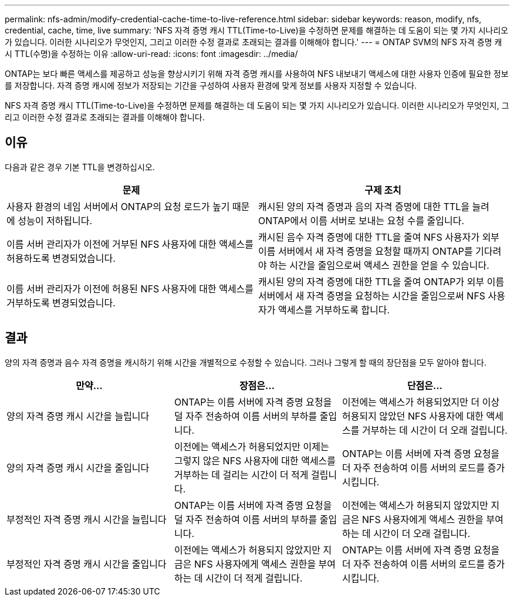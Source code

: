 ---
permalink: nfs-admin/modify-credential-cache-time-to-live-reference.html 
sidebar: sidebar 
keywords: reason, modify, nfs, credential, cache, time, live 
summary: 'NFS 자격 증명 캐시 TTL(Time-to-Live)을 수정하면 문제를 해결하는 데 도움이 되는 몇 가지 시나리오가 있습니다. 이러한 시나리오가 무엇인지, 그리고 이러한 수정 결과로 초래되는 결과를 이해해야 합니다.' 
---
= ONTAP SVM의 NFS 자격 증명 캐시 TTL(수명)을 수정하는 이유
:allow-uri-read: 
:icons: font
:imagesdir: ../media/


[role="lead"]
ONTAP는 보다 빠른 액세스를 제공하고 성능을 향상시키기 위해 자격 증명 캐시를 사용하여 NFS 내보내기 액세스에 대한 사용자 인증에 필요한 정보를 저장합니다. 자격 증명 캐시에 정보가 저장되는 기간을 구성하여 사용자 환경에 맞게 정보를 사용자 지정할 수 있습니다.

NFS 자격 증명 캐시 TTL(Time-to-Live)을 수정하면 문제를 해결하는 데 도움이 되는 몇 가지 시나리오가 있습니다. 이러한 시나리오가 무엇인지, 그리고 이러한 수정 결과로 초래되는 결과를 이해해야 합니다.



== 이유

다음과 같은 경우 기본 TTL을 변경하십시오.

[cols="2*"]
|===
| 문제 | 구제 조치 


 a| 
사용자 환경의 네임 서버에서 ONTAP의 요청 로드가 높기 때문에 성능이 저하됩니다.
 a| 
캐시된 양의 자격 증명과 음의 자격 증명에 대한 TTL을 늘려 ONTAP에서 이름 서버로 보내는 요청 수를 줄입니다.



 a| 
이름 서버 관리자가 이전에 거부된 NFS 사용자에 대한 액세스를 허용하도록 변경되었습니다.
 a| 
캐시된 음수 자격 증명에 대한 TTL을 줄여 NFS 사용자가 외부 이름 서버에서 새 자격 증명을 요청할 때까지 ONTAP를 기다려야 하는 시간을 줄임으로써 액세스 권한을 얻을 수 있습니다.



 a| 
이름 서버 관리자가 이전에 허용된 NFS 사용자에 대한 액세스를 거부하도록 변경되었습니다.
 a| 
캐시된 양의 자격 증명에 대한 TTL을 줄여 ONTAP가 외부 이름 서버에서 새 자격 증명을 요청하는 시간을 줄임으로써 NFS 사용자가 액세스를 거부하도록 합니다.

|===


== 결과

양의 자격 증명과 음수 자격 증명을 캐시하기 위해 시간을 개별적으로 수정할 수 있습니다. 그러나 그렇게 할 때의 장단점을 모두 알아야 합니다.

[cols="3*"]
|===
| 만약... | 장점은... | 단점은... 


 a| 
양의 자격 증명 캐시 시간을 늘립니다
 a| 
ONTAP는 이름 서버에 자격 증명 요청을 덜 자주 전송하여 이름 서버의 부하를 줄입니다.
 a| 
이전에는 액세스가 허용되었지만 더 이상 허용되지 않았던 NFS 사용자에 대한 액세스를 거부하는 데 시간이 더 오래 걸립니다.



 a| 
양의 자격 증명 캐시 시간을 줄입니다
 a| 
이전에는 액세스가 허용되었지만 이제는 그렇지 않은 NFS 사용자에 대한 액세스를 거부하는 데 걸리는 시간이 더 적게 걸립니다.
 a| 
ONTAP는 이름 서버에 자격 증명 요청을 더 자주 전송하여 이름 서버의 로드를 증가시킵니다.



 a| 
부정적인 자격 증명 캐시 시간을 늘립니다
 a| 
ONTAP는 이름 서버에 자격 증명 요청을 덜 자주 전송하여 이름 서버의 부하를 줄입니다.
 a| 
이전에는 액세스가 허용되지 않았지만 지금은 NFS 사용자에게 액세스 권한을 부여하는 데 시간이 더 오래 걸립니다.



 a| 
부정적인 자격 증명 캐시 시간을 줄입니다
 a| 
이전에는 액세스가 허용되지 않았지만 지금은 NFS 사용자에게 액세스 권한을 부여하는 데 시간이 더 적게 걸립니다.
 a| 
ONTAP는 이름 서버에 자격 증명 요청을 더 자주 전송하여 이름 서버의 로드를 증가시킵니다.

|===